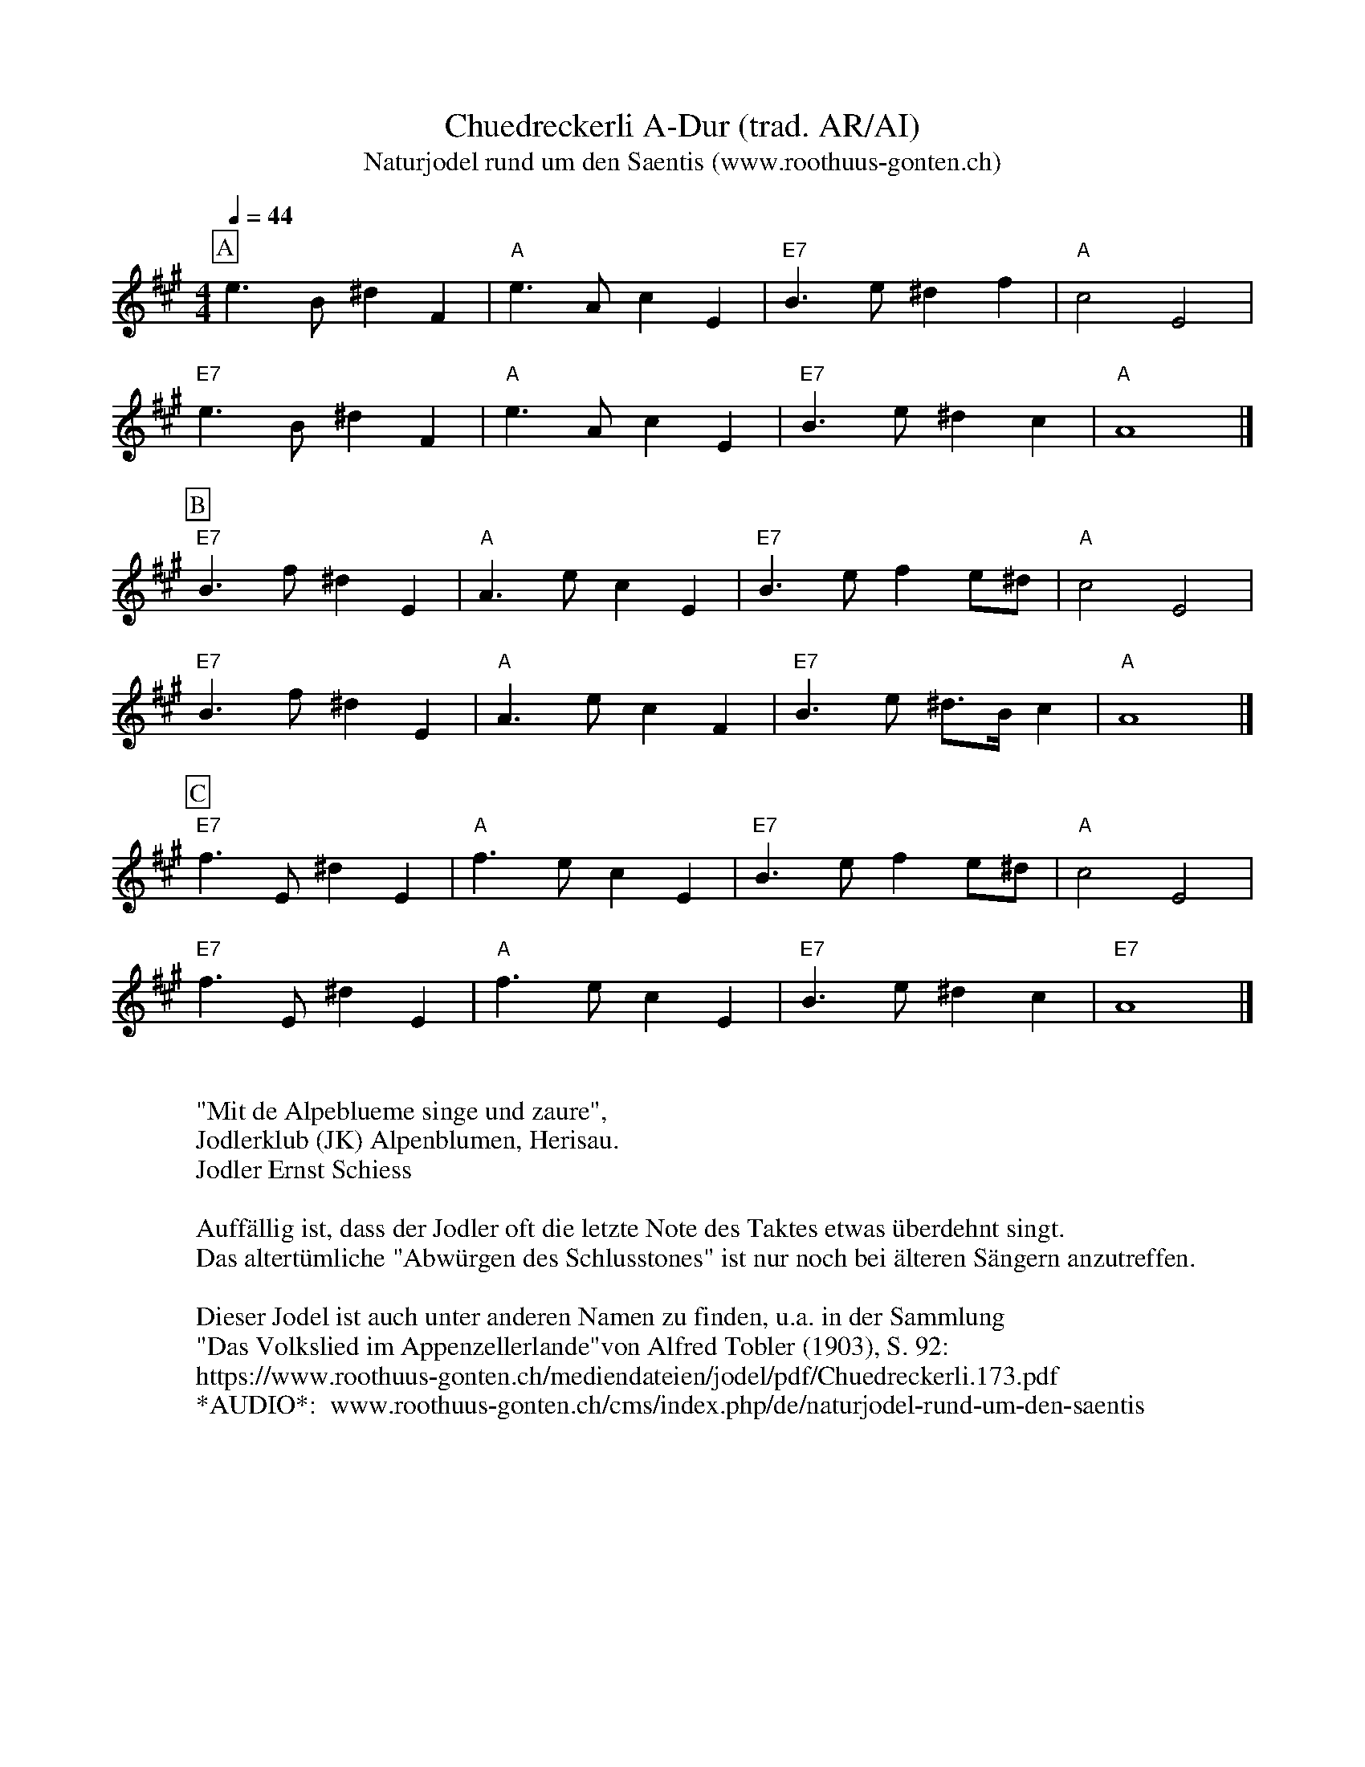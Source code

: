 %%abc-charset utf-8
%%partsbox
%%MIDI program 21

X:1
T:Chuedreckerli A-Dur (trad. AR/AI)
T:Naturjodel rund um den Saentis (www.roothuus-gonten.ch)
%%partsbox
%P:
Q:1/4=44
R:Naturjodel
M:4/4
L:1/8
K:A %%MIDI gchordon
[P:A] e3B^d2F2 | "A"e3Ac2E2 | "E7"B3e^d2f2 | "A"c4E4 | 
"E7"e3B^d2F2 | "A"e3Ac2E2 | "E7"B3e^d2c2 | "A"A8 |] 
[P:B] "E7"B3f^d2E2 | "A"A3ec2E2 | "E7"B3ef2e^d | "A"c4E4 | 
"E7"B3f^d2E2 | "A"A3ec2F2 | "E7"B3e ^d>B c2 | "A"A8 |]  
[P:C] "E7"f3E ^d2E2 | "A"f3e c2E2 | "E7"B3ef2e^d | "A"c4E4 | 
"E7"f3E^d2E2 | "A"f3ec2E2 | "E7"B3e^d2c2 | "E7"A8 |] 
W:
%W:Parts: ABC
W:"Mit de Alpeblueme singe und zaure",
W: Jodlerklub (JK) Alpenblumen, Herisau.
W:Jodler Ernst Schiess
W: 
W:Auffällig ist, dass der Jodler oft die letzte Note des Taktes etwas überdehnt singt.
W: Das altertümliche "Abwürgen des Schlusstones" ist nur noch bei älteren Sängern anzutreffen.
W:
W:Dieser Jodel ist auch unter anderen Namen zu finden, u.a. in der Sammlung 
W: "Das Volkslied im Appenzellerlande"von Alfred Tobler (1903), S. 92:
W:https://www.roothuus-gonten.ch/mediendateien/jodel/pdf/Chuedreckerli.173.pdf
W: *AUDIO*:  www.roothuus-gonten.ch/cms/index.php/de/naturjodel-rund-um-den-saentis
% © 2017 ROOTHUUS GONTEN. #173.90
% Jan 30, 2019

X:2
T:Chuedreckerli C 3+
S:Naturjodel rund um den Saentis (www.roothuus-gonten.ch)
%%partsbox
%P:
Q:1/4=44
R:Naturjodel
M:4/4
L:1/8
K:C %%MIDI gchordon
[P:A] g3d^f2A2 | "C"g3ce2G2 | "G7"d3g^f2a2 | "C"e4G4 | 
"G7"g3d^f2A2 | "C"g3ce2G2 | "G7"d3g^f2e2 | "C"c8 |] 
[P:B] "G7"d3a^f2G2 | "C"c3ge2G2 | "G7"d3ga2g^f | "C"e4G4 | 
"G7"d3a^f2G2 | "C"c3ge2A2 | "G7"d3g ^f>d e2 | "C"c8 |] 
[P:C] "G7"a3G ^f2G2 | "C"a3g e2G2 | "G7"d3ga2g^f | "C"e4G4 | 
"G7"a3G^f2G2 | "C"a3ge2G2 | "G7"d3g^f2e2 | "G7"c8 |] 
W:
%W:Parts: ABC
%W:"Mit de Alpeblueme singe und zaure",
%W:Jodlerklub (JK) Alpenblumen, Herisau.
%W:Jodler Ernst Schiess
%W:Auffällig ist, dass der Jodler oft die letzte Note des Taktes etwas überdehnt singt.
%W:Das altertümliche "Abwürgen des Schlusstones" ist nur noch bei älteren Sängern anzutreffen.
%W:Dieser Jodel ist auch unter anderen Namen zu finden, u.a. in der Sammlung 
%W:"Das Volkslied im Appenzellerlande"von Alfred Tobler (1903), S. 92:
%W:https://www.roothuus-gonten.ch/mediendateien/jodel/pdf/Chuedreckerli.173.pdf
W:*AUDIO*: www.roothuus-gonten.ch/cms/index.php/de/naturjodel-rund-um-den-saentis
% © 2017 ROOTHUUS GONTEN. #173.90
% Jan 30, 2019
